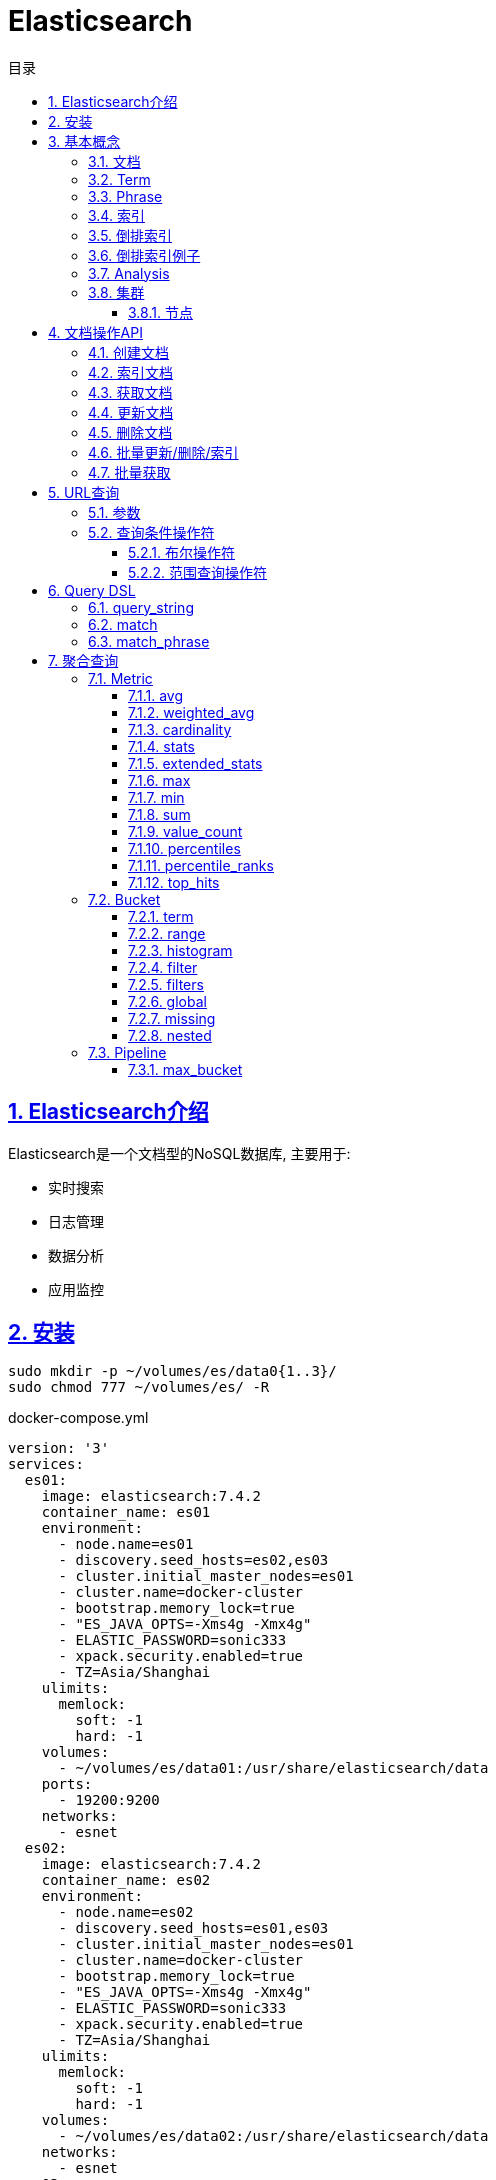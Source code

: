 = Elasticsearch
:icons: font
:source-highlighter: highlightjs
:highlightjs-theme: idea
:hardbreaks:
:sectlinks:
:sectnums:
:stem:
:toc: left
:toclevels: 3
:toc-title: 目录
:tabsize: 4
:docinfo: shared

== Elasticsearch介绍

Elasticsearch是一个文档型的NoSQL数据库, 主要用于:

* 实时搜索
* 日志管理
* 数据分析
* 应用监控

== 安装

[source,bash]
----
sudo mkdir -p ~/volumes/es/data0{1..3}/
sudo chmod 777 ~/volumes/es/ -R
----

[source,yaml]
.docker-compose.yml
----
version: '3'
services:
  es01:
    image: elasticsearch:7.4.2
    container_name: es01
    environment:
      - node.name=es01
      - discovery.seed_hosts=es02,es03
      - cluster.initial_master_nodes=es01
      - cluster.name=docker-cluster
      - bootstrap.memory_lock=true
      - "ES_JAVA_OPTS=-Xms4g -Xmx4g"
      - ELASTIC_PASSWORD=sonic333
      - xpack.security.enabled=true
      - TZ=Asia/Shanghai
    ulimits:
      memlock:
        soft: -1
        hard: -1
    volumes:
      - ~/volumes/es/data01:/usr/share/elasticsearch/data
    ports:
      - 19200:9200
    networks:
      - esnet
  es02:
    image: elasticsearch:7.4.2
    container_name: es02
    environment:
      - node.name=es02
      - discovery.seed_hosts=es01,es03
      - cluster.initial_master_nodes=es01
      - cluster.name=docker-cluster
      - bootstrap.memory_lock=true
      - "ES_JAVA_OPTS=-Xms4g -Xmx4g"
      - ELASTIC_PASSWORD=sonic333
      - xpack.security.enabled=true
      - TZ=Asia/Shanghai
    ulimits:
      memlock:
        soft: -1
        hard: -1
    volumes:
      - ~/volumes/es/data02:/usr/share/elasticsearch/data
    networks:
      - esnet
  es03:
    image: elasticsearch:7.4.2
    container_name: es03
    environment:
      - node.name=es03
      - discovery.seed_hosts=es01,es02
      - cluster.initial_master_nodes=es01
      - cluster.name=docker-cluster
      - bootstrap.memory_lock=true
      - "ES_JAVA_OPTS=-Xms4g -Xmx4g"
      - ELASTIC_PASSWORD=sonic333
      - xpack.security.enabled=true
      - TZ=Asia/Shanghai
    ulimits:
      memlock:
        soft: -1
        hard: -1
    volumes:
      - ~/volumes/es/data03:/usr/share/elasticsearch/data
    networks:
      - esnet
  kibana:
    container_name: kibana
    image: kibana:7.4.2
    environment:
      - xpack.security.enabled=true
      - ELASTICSEARCH_HOSTS=http://es01:9200
      - ELASTICSEARCH_USERNAME=elastic
      - ELASTICSEARCH_PASSWORD=sonic333
      - XPACK_GRAPH_ENABLED=true
      - TIMELION_ENABLED=true
      - XPACK_MONITORING_COLLECTION_ENABLED="true"
      - SERVER_HOST=0.0.0.0
      - LOGGING_TIMEZONE=Asia/Shanghai
      - TZ=Asia/Shanghai
    ports:
      - 5601:5601
    networks:
      - esnet
networks:
  esnet:
----

== 基本概念

=== 文档

文档以JSON形式存在, 一个文档表示一条数据.
JSON中每个字段都有对应的字段类型 `(boolean/number/string/date/binary/range等)`, 字段类型可以自己指定或者Elasticsearch自动推断.
每个文档都有一个ID, 可以自己指定, 或者Elasticsearch自动生成.

每个文档都有一些元数据字段:

* `_index`: 文档所属的索引名
* `_id`: 文档id
* `_source`: 文档原始JSON数据
* `_version`: 文档版本号
* `_score`: 文档搜索时的评分

=== Term

多个单词形成 `OR` 查询, 不要求顺序.
比如 "Mac OS" 会查询某个字段存在 `Mac` 或 `OS` 的文档.

=== Phrase

多个单词形成短语, 作为一个整体查询.
比如 "Mac OS" 会查询某个字段存在 `Mac OS` 字符串的文档.

=== 索引

表示一类文档的集合.
比如用户索引, 商品索引等.
索引由一个全小写的名称标识, 对文档的CRUD操作均需指定索引名称.
每一个索引都有自己的Mapping, 定义了该索引下文档的字段名和字段类型.

.RDBMS vs Elasticsearch
|===
| RDBMS | Elasticsearch

| Table
| Index

| Row
| Document

| Column
| Field

| Schema
| Mapping

| SQL
| DSL

|===

=== 倒排索引

倒排索引由两部分组成:

* 单词词典: 记录所有单词, 单词到倒排列表的关系.
* 倒排列表: 记录了单词所处文档的信息:
** 文档id
** 词频 `(TF)`: 记录单词在文档中出现的次数, 用于相关性评分.
** 位置 `(Position)`: 记录单词在文档中分词的位置, 用于语句搜索.
** 偏移 `(Offset)`: 记录单词的开始和结束位置, 用于高亮显示.

=== 倒排索引例子

.源文档
|===
| 文档id | 文档内容

| 1
| Mastering Elasticsearch

| 2
| Elasticsearch Server

| 3
| Elasticsearch Essentials

|===

.Elasticsearch 倒排列表
|===
| 文档id | TF | Position | Offset

| 1
| 1
| 1
| <10,23>

| 2
| 1
| 0
| <0,13>

| 3
| 1
| 0
| <0,13>

|===

=== Analysis

文本分析: 把全文本转换为一系列单词的过程, 也叫 _分词_ .
Elasticsearch通过 https://www.elastic.co/guide/en/elasticsearch/reference/current/analyzer-anatomy.html#analyzer-anatomy[Analyser] 实现分词.

Analyser由三部分组成:

* Character filter: 处理原始文本, 比如去除html标签, unicode字符转换等.
* Tokenizer: 将文本切分为多个单词.
* Token filter: 处理切分后的单词, 比如转小写.

[source,http]
.自定义Analyser
----
POST /_analyze
{
  "tokenizer": "standard",
  "char_filter": [{
    "type": "mapping",
    "mappings":["- => _"]
  }],
  "text": ["123-345"]
}
----

=== 集群

==== 节点

每个Elasticsearch实例是一个节点, 节点分为:

* master: 可以被选举为master的节点, 执行维护集群状态, 创建/删除索引等操作

[source,properties]
----
node.master: true
node.data: false
node.ingest: false
cluster.remote.connect: false
----

可以设置 `node.voting_only: true` 表示该节点只参与master选举, 但不会成为master.

* data: 处理数据相关操作,比如 CRUD, 全文搜索, 聚合查询等

[source,properties]
----
node.master: false
node.data: true
node.ingest: false
cluster.remote.connect: false
----

* ingest: 负责执行ingest pipeline的节点

[source,properties]
----
node.master: false
node.data: false
node.ingest: true
cluster.remote.connect: false
----

* coordinating: 将请求路由分发到其他节点.

[source,properties]
----
node.master: false
node.data: false
node.ingest: false
cluster.remote.connect: false
----

* ml: 负责执行机器学习Job/处理机器学习请求的节点

[source,properties]
----
node.ml: true
xpack.ml.enabled: true
----

== 文档操作API

=== 创建文档

* POST请求, Elasticsearch会自动生成id

[source,http]
----
POST /users/_doc
{
  "username": "Joan",
  "age": 11
}
----

* PUT请求, 自己指定id

[source,http]
----
PUT /users/_create/1
{
  "age": 33
}
----

第二次请求会报错.

=== 索引文档

[source,http]
----
PUT /users/_doc/1
{
  "username": "Alex",
  "age": 33
}
----

第二次执行后, 会删除原有文档再根据请求体重新创建文档, `_version` 字段加一.

=== 获取文档

[source,http]
----
GET /users/_doc/1
----

=== 更新文档

[source,http]
----
POST /users/_update/1
{
  "doc": {
  "age":111,
  "username": "Bob"
  }
}
----

=== 删除文档

[source,http]
----
DELETE /users/_doc/1
----

=== 批量更新/删除/索引

`bulk` API对索引进行不同的操作.
批量处理过程中单条失败不会影响其他操作, 返回结果也返回了每条操作执行的结果.

[source,http]
----
POST /_bulk
{"create":{"_index":"users","_id":11}}
{"username":"Fatman"}
{"update":{"_index":"users","_id":11}}
{"doc":{"username":"Hollis"}}
{"index":{"_index":"users","_id":11}}
{"username":"Fatman"}
{"delete":{"_index":"users","_id":11}}
----

=== 批量获取

[source,http]
----
GET /_mget
{
  "docs": [
    {
      "_index": "users",
      "_id": 1
    },
    {
      "_index": "users",
      "_id": 2
    }
  ]
}
----

== URL查询

`GET /<index>/_search`

=== 参数

* q: 查询条件
* df: 查询字段, 如果为空则查询所有字段
* sort: 排序, 格式为 `<field>:[asc|desc]`

[source,http]
----
# 查询存在一个字段包含"Mac"的文档
GET /page_view_info/_search?q=Mac

# 查询ua字段包含"Mac"的文档
GET /page_view_info/_search?q=ua:Mac
GET /page_view_info/_search?df=ua&q=Mac

# 查询ua包含"Mac"或者其他字段包含"Firefox"的文档
GET /page_view_info/_search?q=ua:Mac Firefox

# 查询ua包含"Mac"或者"Firefox"的文档
GET /page_view_info/_search?q=ua:(Mac Firefox)

# 查询ua包含"Mac Firefox"的文档
GET /page_view_info/_search?q=ua:"Mac Firefox"
----

=== 查询条件操作符

==== 布尔操作符

* `AND OR NOT` *必须大写*
* `+ -`

[source,http]
----
# 查询ua包含"Mac"并且包含"Firefox"的文档
GET /page_view_info/_search?q=ua:(Mac AND Firefox)
GET /page_view_info/_search?q=ua:(+Mac AND +Firefox)

# 查询ua包含"Mac"并且但不包含"OS"的文档
GET /page_view_info/_search?q=ua:(Mac NOT OS)
GET /page_view_info/_search?q=ua:(+Mac -OS)
----

==== 范围查询操作符

[source,http]
----
# 查询year大于2018的文档
GET /page_view_info/_search?q=year:>2018

# 查询ua字段存在以"OP"开头的term的文档
GET /page_view_info/_search?q=ua:OP*
----

== Query DSL

https://www.elastic.co/guide/en/elasticsearch/reference/current/query-dsl.html[]

[source,http]
.DSL查询示例
----
GET /page_view_info/_search
{
  "sort": {"id": "desc"},
  "_source": ["id", "pid", "createdAt"],
  "from": 0,
  "size": 20,
  "query": {}
}
----

=== query_string

[source,http]
----
# 查询ua或os字段包含"Mac"的文档
GET /page_view_info/_search
{
  "query": {
    "query_string": {
      "query": "Mac",
      "fields": ["ua", "os"]
    }
  }
}
----

=== match

[source,http]
----
# 查询ua包含"Mac"并且包含"Firefox"的文档
GET /page_view_info/_search
{
  "query": {
    "match": {
      "ua": {
        "query": "Mac Firefox",
        "operator": "and"
      }
    }
  }
}

----

=== match_phrase

[source,http]
----
# 查询ua包含"Mac Firefox"的文档
GET /page_view_info/_search
{
  "query": {
    "match_phrase": {
      "ua": {
        "query": "Mac Firefox"
      }
    }
  }
}
----

== 聚合查询

Elasticsearch聚合查询分为4种:

* Metric: 对文档字段进行数学运算或统计分析.
* Bucket: 将文档按照条件分组.
* Pipeline: 对聚合结果进行二次聚合.
* Matrix: 对多个字段操作, 结果作为矩阵形式.

=== Metric

==== avg

> 平均值

[source,http]
.计算填单率
----
GET /page_view_info/_search
{
    "aggs": {
      "fillRate": {
        "avg": {
          "field": "fill"
        }
      }
    }
}
----

==== weighted_avg

> 加权平均值: stem:[(sum(weight * value)) / (sum(weight))]

[source,http]
----
GET /page_view_info/_search
{
  "size": 0,
  "aggs": {
    "weightAvgST": {
      "weighted_avg": {
        "value": {
          "field": "lengthOfStay"
        },
        "weight": {
          "field": "fill"
        }
      }
    }
  }
}
----

==== cardinality

> distinct count

[source,http]
.获取uv
----
GET /page_view_info/_search
{
    "aggs": {
      "uv": {
        "cardinality": {
          "field": "uid"
        }
      }
    }
}
----

==== stats

> 统计信息, 包括平均值, 最大值, 最小值, 总和, 次数计数.

[source,http]
.统计停留时长
----
GET /page_view_info/_search
{
    "aggs": {
      "statsST": {
        "stats": {
        "field": "lengthOfStay"
        }
      }
    }
}
----

==== extended_stats

> 详细统计, 包括平均值, 最大值, 最小值, 标准差, 方差, 平方和等维度.

[source,http]
.统计停留时长
----
GET /page_view_info/_search
{
    "aggs": {
      "extendedStatsST": {
        "extended_stats": {
        "field": "lengthOfStay"
        }
      }
    }
}
----

==== max

> 最大值

[source,http]
.获取最大停留时长
----
GET /page_view_info/_search
{
    "aggs": {
      "maxST": {
        "max": {
          "field": "lengthOfStay"
        }
      }
    }
}
----

==== min

> 最小值

[source,http]
.获取最小停留时长
----
GET /page_view_info/_search
{
    "aggs": {
      "minST": {
        "min": {
          "field": "lengthOfStay"
        }
      }
    }
}
----

==== sum

> 求和

[source,http]
.统计填单数
----
GET /page_view_info/_search
{
    "aggs": {
      "fillAmount": {
        "sum": {
          "field": "fill"
        }
      }
    }
}
----

==== value_count

> 计数

[source,http]
.统计pv
----
GET /page_view_info/_search
{
    "aggs": {
      "pv": {
        "value_count": {
          "field": "id"
        }
      }
    }
}
----

==== percentiles

> 百分位

[source,http]
.查看 lengthOfStay
----
GET /page_view_info/_search
{
    "aggs": {
      "stPercentiles": {
        "percentiles": {
          "field": "lengthOfStay"
        }
      }
    }
}
----

==== percentile_ranks

> 数值所处的百分位

[source,http]
----
.查看 lengthOfStay 小于2秒和120秒的百分比
GET /page_view_info/_search
{
    "aggs": {
      "stPercentileRanks": {
        "percentile_ranks": {
          "field": "lengthOfStay",
          "values": [2, 120]
        }
      }
    }
}
----

==== top_hits

> 分组后排序/取前几条记录

[source,http]
----
.查看每个落地页最近10条PV
GET /page_view_info/_search
{
  "size": 0,
  "aggs": {
    "company": {
      "terms": {
        "field": "landingPageId"
      },
      "aggs": {
        "topPV": {
          "top_hits": {
            "_source": ["pid"],
            "sort": [{
              "createdAt": {
                "order": "desc"
              }
            }],
            "size": 10
          }
        }
      }
    }
  }
}
----

=== Bucket

==== term

> 将文档按照指定field分组

[source,http]
----
GET /page_view_info/_search
{
  "size": 0,
  "aggs": {
    "company": {
      "terms": {
        "field": "landingPageId"
      }
    }
  }
}
----

==== range

> 将文档按照范围分组

[source,http]
----
# lengthOfStay按[2,2-60,60-120,120]分组
GET /page_view_info/_search
{
  "size":0,
  "aggs": {
    "st": {
      "range": {
        "field": "lengthOfStay",
        "ranges": [
          {
            "to": 2
          },
          {
            "from": 2,
            "to": 60
          },
          {
            "from": 60,
            "to": 120
          },
          {
            "from": 120
          }
        ]
      }
    }
  }
}
----

==== histogram

> 将文档按照一定的间隔大小分组

[source,http]
----
# accessDepth直方图
GET /page_view_info/_search
{
  "size":0,
  "aggs": {
    "st": {
      "histogram": {
        "field": "accessDepth",
        "interval": 10
      }
    }
  }
}
----

==== filter

> 为某一聚合查询添加过滤条件

[source,http]
----
GET /sales/_search?size=0
{
    "aggs" : {
        "t_shirts" : {
            "filter" : { "term": { "type": "t-shirt" } },
            "aggs" : {
                "avg_price" : { "avg" : { "field" : "price" } }
            }
        }
    }
}
----

==== filters

> 根据条件分组

[source,http]
----
#分别查看公司759和790的PV数量
GET /page_view_info/_search?size=0
{
  "aggs": {
    "landingPages": {
      "filters": {
        "filters": {
          "c759": {
            "bool": {
              "filter": {
                "term": {
                  "companyId": {
                    "value": 759
                  }
                }
              }
            }
          },
          "c790": {
            "bool": {
              "filter": {
                "term": {
                  "companyId": {
                    "value": 790
                  }
                }
              }
            }
          }
        }
      }
    }
  }
}
----

==== global

> 使该聚合查询忽略query查询条件

[source,http]
----
#统计759和所有公司的pv
GET /page_view_info/_search?size=0
{
  "query": {
    "bool": {
      "must": [
        {
          "term": {
            "companyId": {
              "value": 759
            }
          }
        },
        {
          "range": {
            "createdAt": {
              "gte": "now/d-60d"
            }
          }
        }
      ]
    }
  },
  "aggs": {
    "pv": {
      "value_count": {
        "field": "pid"
      }
    },
    "all_pv": {
      "global": {},
      "aggs": {
        "all_pv": {
          "value_count": {
            "field": "pid"
          }
        }
      }
    }
  }
}
----

==== missing

> 统计没有指定字段的文档数量

[source,http]
----
# 统计没有clickId的文档数量
GET /page_view_info/_search?size=0
{
  "aggs": {
    "missPV": {
      "missing": {
        "field": "clickId"
      }
    }
  }
}
----

==== nested

> 聚合JSON子字段

[source,http]
----
GET /products/_search
{
    "aggs" : {
        "resellers" : {
            "nested" : {
                "path" : "resellers"
            },
            "aggs" : {
                "min_price" : { "min" : { "field" : "resellers.price" } }
            }
        }
    }
}
----

=== Pipeline

==== max_bucket

[source,http]
----
# 找到pv最多的companyId
GET /page_view_info/_search
{
  "size": 0,
  "aggs": {
    "company": {
      "terms": {
        "field": "companyId"
      },
      "aggs": {
        "pv": {
          "cardinality": {
            "field": "id"
          }
        }
      }
    },
    "maxPvCompany": {
      "max_bucket": {
        "buckets_path": "company>pv"
      }
    }
  }
= }
----
